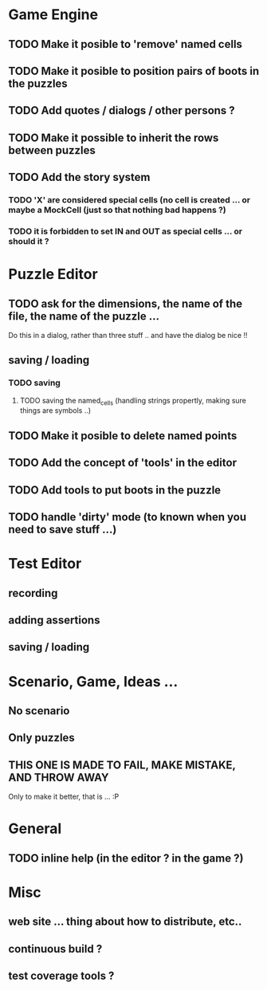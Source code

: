 * Game Engine
** TODO Make it posible to 'remove' named cells
** TODO Make it posible to position pairs of boots in the puzzles
** TODO Add quotes / dialogs / other persons ?
** TODO Make it possible to inherit the rows between puzzles
** TODO Add the story system
*** TODO 'X' are considered special cells (no cell is created ... or maybe a MockCell (just so that nothing bad happens ?)
*** TODO it is forbidden to set IN and OUT as special cells ... or should it ?
* Puzzle Editor
** TODO ask for the dimensions, the name of the file, the name of the puzzle ...
   Do this in a dialog, rather than three stuff .. and have the dialog be nice !!
** saving / loading
*** TODO saving
**** TODO saving the named_cells (handling strings propertly, making sure things are symbols ..)
** TODO Make it posible to delete named points
** TODO Add the concept of 'tools' in the editor
** TODO Add tools to put boots in the puzzle
** TODO handle 'dirty' mode (to known when you need to save stuff ...)
* Test Editor
** recording
** adding assertions
** saving / loading
* Scenario, Game, Ideas ...
** No scenario
** Only puzzles
** THIS ONE IS MADE TO FAIL, MAKE MISTAKE, AND THROW AWAY
   Only to make it better, that is ... :P
* General
** TODO inline help (in the editor ? in the game ?)
* Misc
** web site ... thing about how to distribute, etc..
** continuous build ?
** test coverage tools ?
